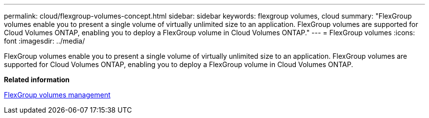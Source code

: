 ---
permalink: cloud/flexgroup-volumes-concept.html
sidebar: sidebar
keywords: flexgroup volumes, cloud
summary: "FlexGroup volumes enable you to present a single volume of virtually unlimited size to an application. FlexGroup volumes are supported for Cloud Volumes ONTAP, enabling you to deploy a FlexGroup volume in Cloud Volumes ONTAP."
---
= FlexGroup volumes
:icons: font
:imagesdir: ../media/

[.lead]
FlexGroup volumes enable you to present a single volume of virtually unlimited size to an application. FlexGroup volumes are supported for Cloud Volumes ONTAP, enabling you to deploy a FlexGroup volume in Cloud Volumes ONTAP.

*Related information*

https://docs.netapp.com/us-en/ontap/flexgroup/index.html[FlexGroup volumes management]
